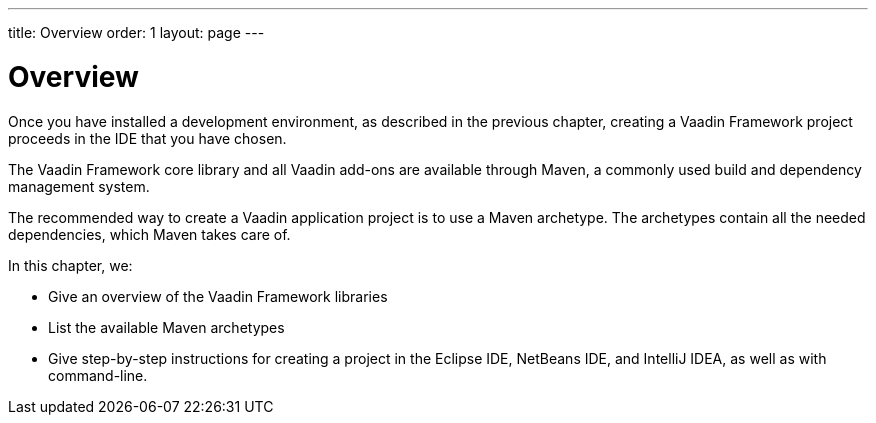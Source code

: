 ---
title: Overview
order: 1
layout: page
---

[[getting-started.overview]]
= Overview

Once you have installed a development environment, as described in the previous chapter, creating a Vaadin Framework project proceeds in the IDE that you have chosen.

The Vaadin Framework core library and all Vaadin add-ons are available through Maven, a commonly used build and dependency management system.

The recommended way to create a Vaadin application project is to use a Maven archetype.
The archetypes contain all the needed dependencies, which Maven takes care of.

In this chapter, we:

* Give an overview of the Vaadin Framework libraries
* List the available Maven archetypes
* Give step-by-step instructions for creating a project in the Eclipse IDE, NetBeans IDE, and IntelliJ IDEA, as well as with command-line.
